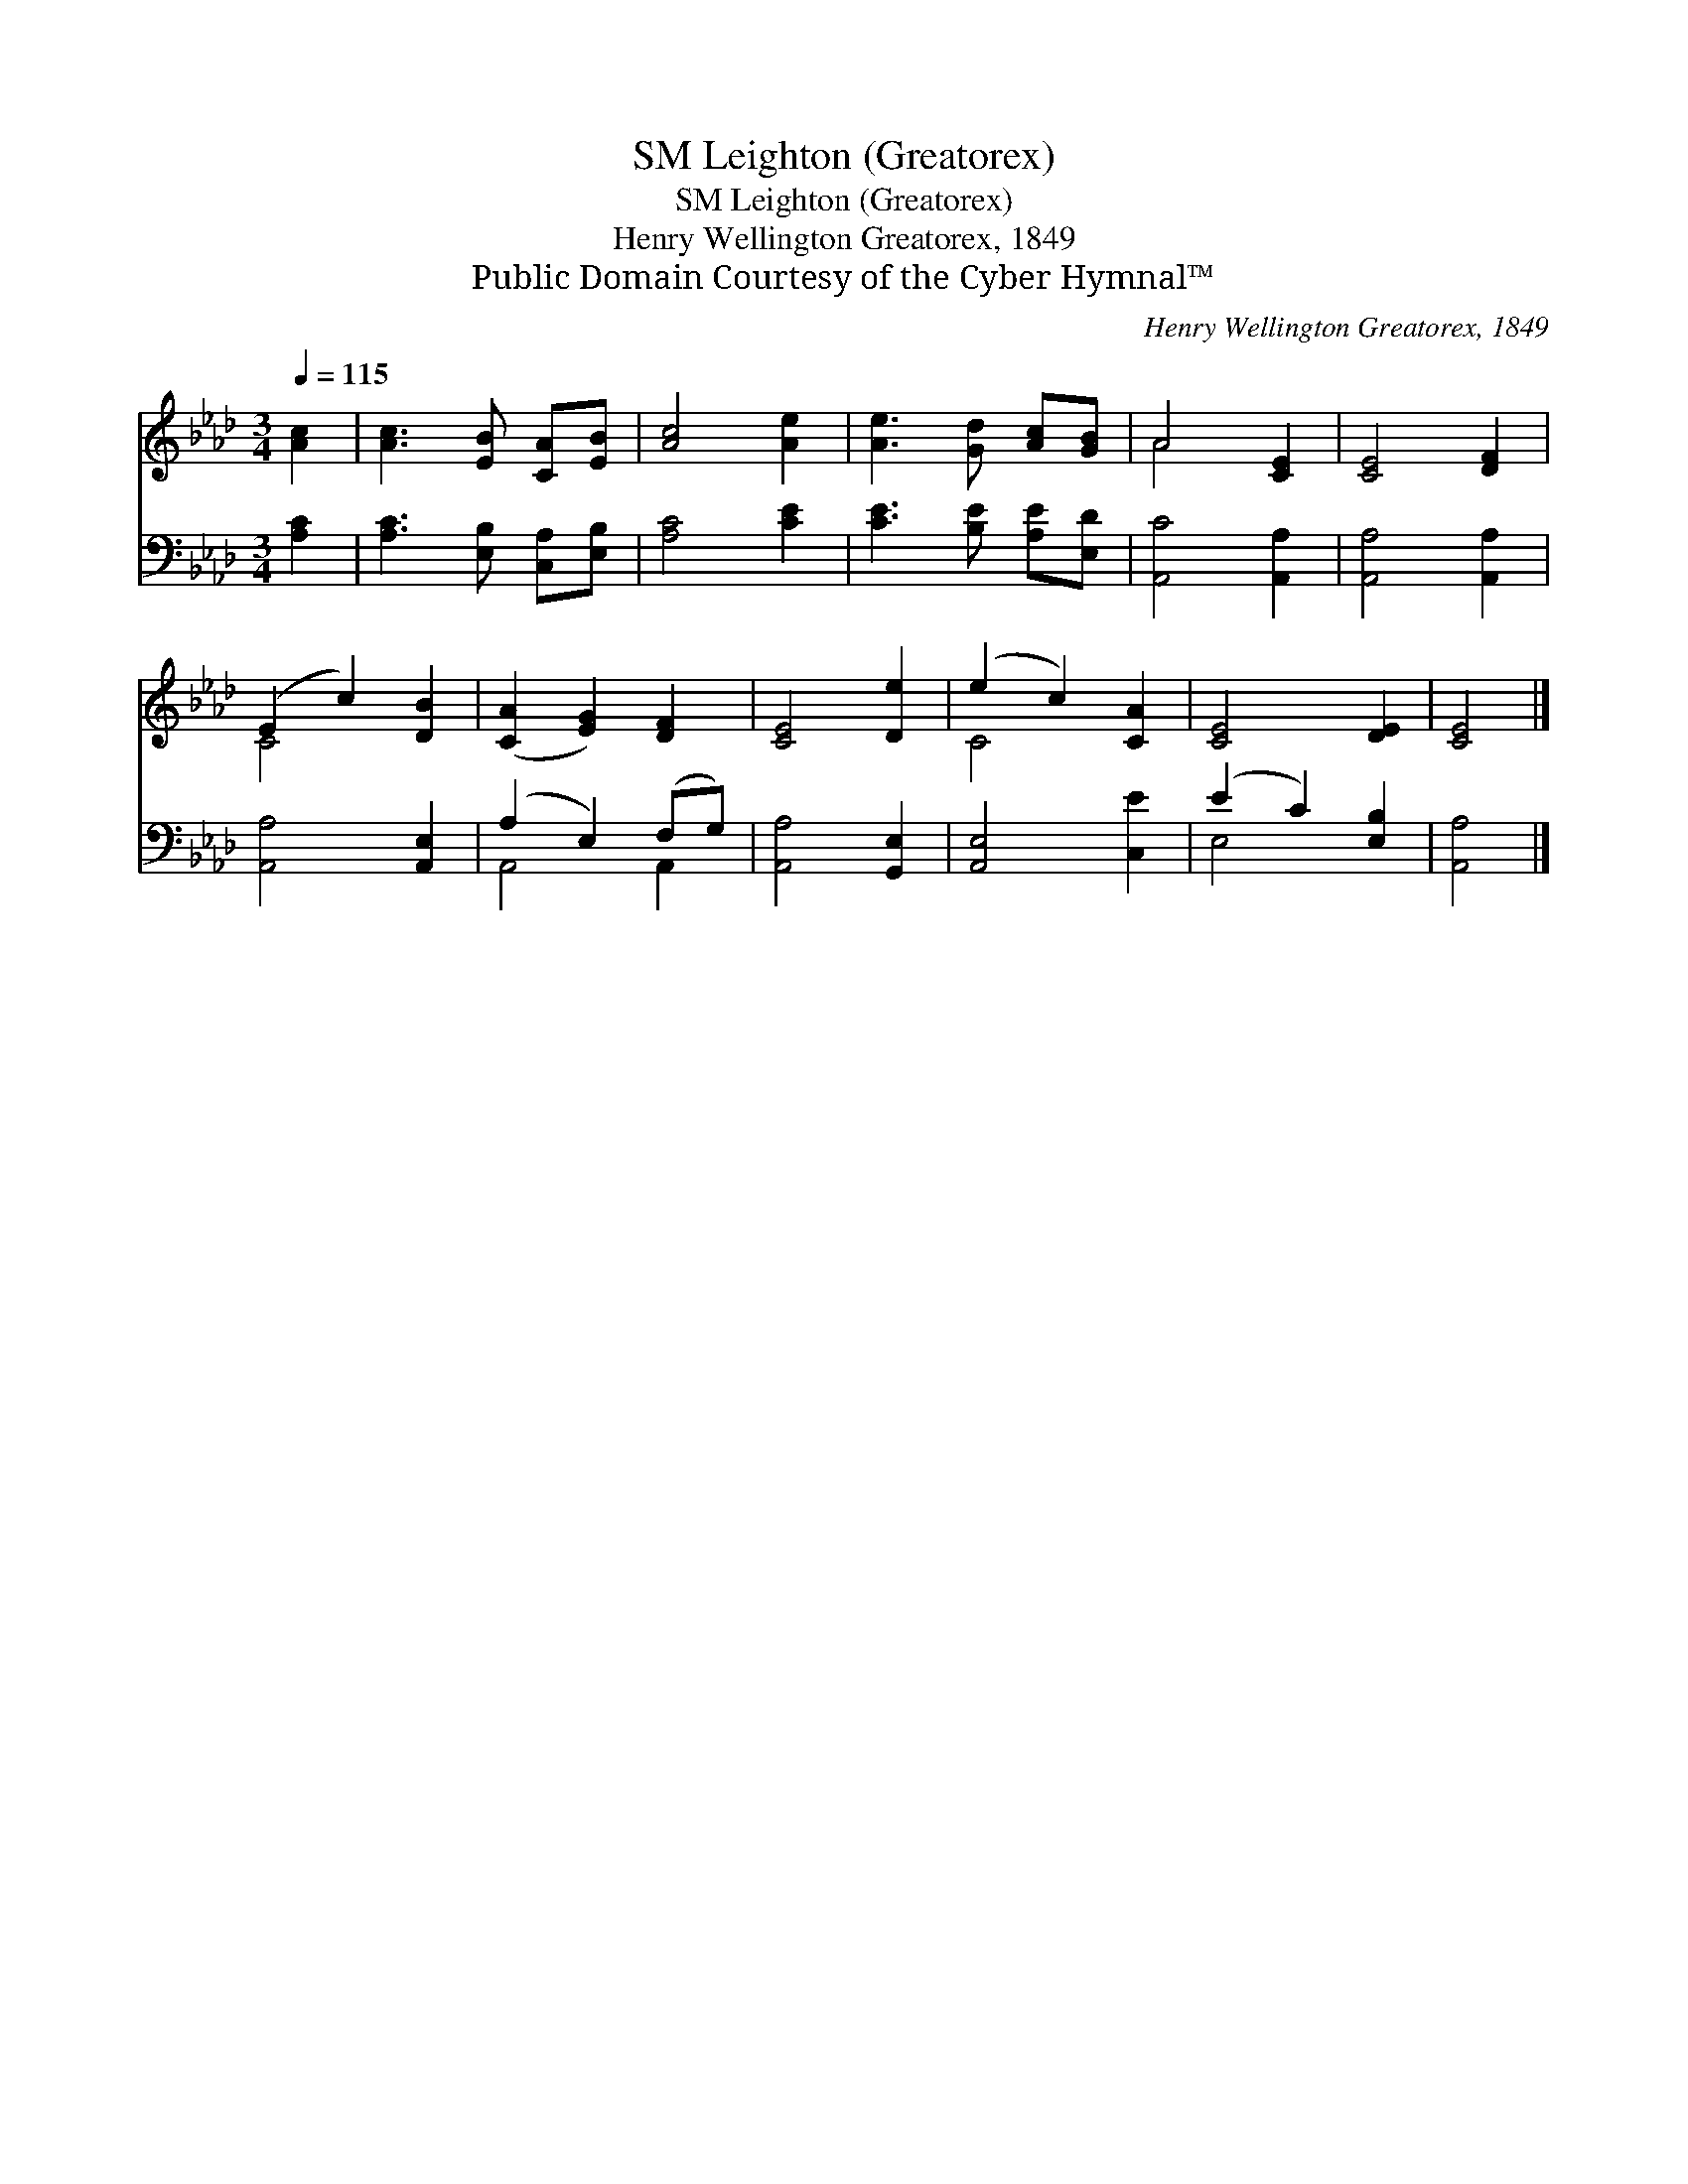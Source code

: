 X:1
T:Leighton (Greatorex), SM
T:Leighton (Greatorex), SM
T:Henry Wellington Greatorex, 1849
T:Public Domain Courtesy of the Cyber Hymnal™
C:Henry Wellington Greatorex, 1849
Z:Public Domain
Z:Courtesy of the Cyber Hymnal™
%%score ( 1 2 ) ( 3 4 )
L:1/8
Q:1/4=115
M:3/4
K:Ab
V:1 treble 
V:2 treble 
V:3 bass 
V:4 bass 
V:1
 [Ac]2 | [Ac]3 [EB] [CA][EB] | [Ac]4 [Ae]2 | [Ae]3 [Gd] [Ac][GB] | A4 [CE]2 | [CE]4 [DF]2 | %6
 (E2 c2) [DB]2 | ([CA]2 [EG]2) [DF]2 | [CE]4 [De]2 | (e2 c2) [CA]2 | [CE]4 [DE]2 | [CE]4 |] %12
V:2
 x2 | x6 | x6 | x6 | A4 x2 | x6 | C4 x2 | x6 | x6 | C4 x2 | x6 | x4 |] %12
V:3
 [A,C]2 | [A,C]3 [E,B,] [C,A,][E,B,] | [A,C]4 [CE]2 | [CE]3 [B,E] [A,E][E,D] | [A,,C]4 [A,,A,]2 | %5
 [A,,A,]4 [A,,A,]2 | [A,,A,]4 [A,,E,]2 | (A,2 E,2) (F,G,) | [A,,A,]4 [G,,E,]2 | [A,,E,]4 [C,E]2 | %10
 (E2 C2) [E,B,]2 | [A,,A,]4 |] %12
V:4
 x2 | x6 | x6 | x6 | x6 | x6 | x6 | A,,4 A,,2 | x6 | x6 | E,4 x2 | x4 |] %12

